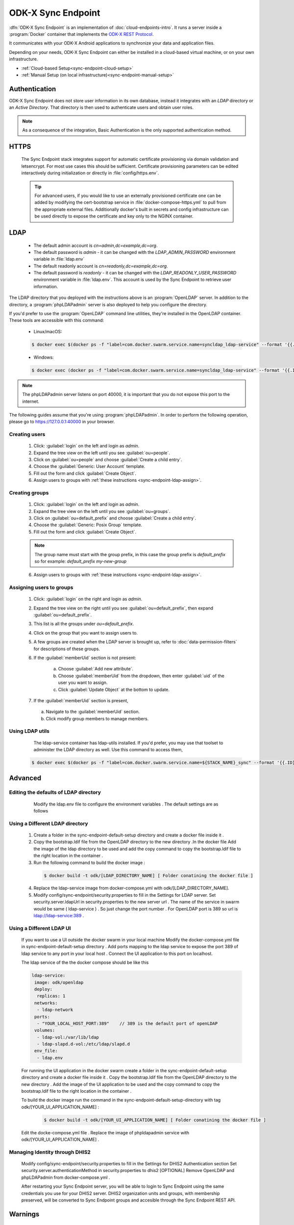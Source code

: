 .. spelling::
  phpLDAPadmin
  readonly
  letsencrypt
  OpenLDAP
  ldif

ODK-X Sync Endpoint
===================

.. _sync-endpoint-intro:

:dfn:`ODK-X Sync Endpoint` is an implementation of :doc:`cloud-endpoints-intro`. It runs a server inside a :program:`Docker` container that implements the `ODK-X REST Protocol <https://docs.odk-x.org/odk-2-sync-protocol/>`_.

It communicates with your ODK-X Android applications to synchronize
your data and application files.

Depending on your needs, ODK-X Sync Endpoint can either be installed
in a cloud-based virtual machine, or on your own infrastructure.

- :ref:`Cloud-based Setup<sync-endpoint-cloud-setup>`
- :ref:`Manual Setup (on local infrastructure)<sync-endpoint-manual-setup>`

.. _sync-endpoint-auth:

Authentication
--------------

ODK-X Sync Endpoint does not store user information in its own database, instead it integrates with an *LDAP* directory or an *Active Directory*. That directory is then used to authenticate users and obtain user roles.

.. note::

  As a consequence of the integration, Basic Authentication is the only supported authentication method.


.. _sync-endpoint-https:

HTTPS
-----

  The Sync Endpoint stack integrates support for automatic certificate
  provisioning via domain validation and letsencrypt. For most use
  cases this should be sufficient. Certificate provisioning parameters
  can be edited interactively during initialization or directly in
  :file:`config/https.env`.

  .. Tip:: For advanced users, if you would like to use an externally
           provisioned certificate one can be added by modifying the
           cert-bootstrap service in :file:`docker-compose-https.yml`
           to pull from the appropriate external files. Additionally
           docker's built in secrets and config infrastructure can be
           used directly to expose the certificate and key only to the
           NGINX container.

.. _sync-endpoint-ldap:

LDAP
----

  - The default admin account is  *cn=admin,dc=example,dc=org*.
  - The default password is *admin* - it can be changed with the *LDAP_ADMIN_PASSWORD* environment variable in :file:`ldap.env`

  - The default readonly account is *cn=readonly,dc=example,dc=org*.
  - The default password is *readonly* - it can be changed with the *LDAP_READONLY_USER_PASSWORD* environment variable in :file:`ldap.env`. This account is used by the Sync Endpoint to retrieve user information.

The LDAP directory that you deployed with the instructions above is an :program:`OpenLDAP` server. In addition to the directory, a :program:`phpLDAPadmin` server is also deployed to help you configure the directory.

If you'd prefer to use the :program:`OpenLDAP` command line utilities, they're installed in the OpenLDAP container. These tools are accessible with this command:

  - Linux/macOS:

  .. code-block:: console

    $ docker exec $(docker ps -f "label=com.docker.swarm.service.name=syncldap_ldap-service" --format '{{.ID}}') LDAPTOOL ARGS

  - Windows:

  .. code-block:: console

    $ docker exec (docker ps -f "label=com.docker.swarm.service.name=syncldap_ldap-service" --format '{{.ID}}') LDAPTOOL ARGS

.. note::

  The phpLDAPadmin server listens on port 40000, it is important that you do not expose this port to the internet.

The following guides assume that you're using :program:`phpLDAPadmin`. In order to perform the following operation, please go to https://127.0.0.1:40000 in your browser.

.. _sync-endpoint-ldap-users:

Creating users
"""""""""""""""""""""""""

  1. Click: :guilabel:`login` on the left and login as *admin*.
  2. Expand the tree view on the left until you see :guilabel:`ou=people`.
  3. Click on :guilabel:`ou=people` and choose :guilabel:`Create a child entry`.
  4. Choose the :guilabel:`Generic: User Account` template.
  5. Fill out the form and click :guilabel:`Create Object`.
  6. Assign users to groups with :ref:`these instructions <sync-endpoint-ldap-assign>`.

.. _sync-endpoint-ldap-groups:

Creating groups
"""""""""""""""""""""""""

  1. Click: :guilabel:`login` on the left and login as *admin*.
  2. Expand the tree view on the left until you see :guilabel:`ou=groups`.
  3. Click on :guilabel:`ou=default_prefix` and choose :guilabel:`Create a child entry`.
  4. Choose the :guilabel:`Generic: Posix Group` template.
  5. Fill out the form and click :guilabel:`Create Object`.

  .. note::

    The group name must start with the group prefix, in this case the group prefix is *default_prefix* so for example: *default_prefix my-new-group*

  6. Assign users to groups with :ref:`these instructions <sync-endpoint-ldap-assign>`.

.. _sync-endpoint-ldap-assign:

Assigning users to groups
"""""""""""""""""""""""""

  1. Click: :guilabel:`login` on the right and login as *admin*.
  2. Expand the tree view on the right until you see :guilabel:`ou=default_prefix`, then expand :guilabel:`ou=default_prefix`.
  3. This list is all the groups under *ou=default_prefix*.
  4. Click on the group that you want to assign users to.
  5. A few groups are created when the LDAP server is brought up, refer to :doc:`data-permission-filters` for descriptions of these groups.
  6. If the :guilabel:`memberUid` section is not present:

      a. Choose :guilabel:`Add new attribute`.
      b. Choose :guilabel:`memberUid` from the dropdown, then enter :guilabel:`uid` of the user you want to assign.
      c. Click :guilabel:`Update Object` at the bottom to update.

  7. If the :guilabel:`memberUid` section is present,

    a. Navigate to the :guilabel:`memberUid` section.
    b. Click modify group members to manage members.
    
.. _sync-endpoint-ldap-utils:

Using LDAP utils
"""""""""""""""""""""""""

  The ldap-service container has ldap-utils installed. If you'd prefer, you may use that toolset to administer the LDAP directory as well. Use this command to
  access them,
 
 .. code-block:: console
  
    $ docker exec $(docker ps -f "label=com.docker.swarm.service.name=${STACK_NAME}_sync" --format '{{.ID}}') <LDAPTOOL> <ARGS>
    
.. _sync-endpoint-advanced:

Advanced
--------

.. _sync-endpoint-ldap-defaults:

Editing the defaults of LDAP directory
"""""""""""""""""""""""""""""""""""""""""""""
    Modify the ldap.env file to configure the environment variables . The default settings are as follows 
    
   .. code-block:: console
     # openldap
     LDAP_ORGANISATION=Open Data Kit            // name of your organisation
     LDAP_DOMAIN=example.org                    // domain of your organisation
     LDAP_READONLY_USER=true                    // enable the read only user
     LDAP_READONLY_USER_PASSWORD=readonly       // password for read only user
     LDAP_ADMIN_PASSWORD=admin                  // default password for admin account 

     # phpldapadmin
     PHPLDAPADMIN_LDAP_HOSTS=ldap-service   // ldap-service is the host of OpenLDAP . This is for the phpLDAPadmin
   
.. _sync-endpoint-custom-ldap:

Using a Different LDAP directory
""""""""""""""""""""""""""""""""""""""""""""""
    
    1. Create a folder in the sync-endpoint-default-setup directory and create a docker file inside it .
    2. Copy the bootstrap.ldif file from the OpenLDAP directory to the new directory .In the docker file Add the image of the ldap directory to be used and add 
       the copy command to copy the bootstrap.ldif file to the right location in the container .
    
    3. Run the following command to build the docker image :
    
     .. code-block:: console
  
       $ docker build -t odk/[LDAP_DIRECTORY_NAME] [ Folder conatining the docker file ]
       
    4. Replace the ldap-service image from docker-compose.yml with odk/[LDAP_DIRECTORY_NAME].
    
    5. Modify config/sync-endpoint/security.properties to fill in the Settings for LDAP server.
       Set security.server.ldapUrl in security.properties to the new server url . The name of the service in swarm would be same ( ldap-service ) . So just change 
       the port number . For OpenLDAP port is 389 so url is ldap://ldap-service:389 .
    
.. _sync-endpoint-ldap-ui:

Using a Different LDAP UI
""""""""""""""""""""""""""""""""""""""""""""""
    
    If you want to use a UI outside the docker swarm in your local machine Modify the docker-compose.yml file in sync-endpoint-default-setup directory . Add ports 
    mapping to the ldap service to expose the port 389 of ldap service to any port in your local host . Connect the UI application to this port on localhost.
    
    The ldap service of the the docker compose should be like this 
    
    .. code-block:: console
        
      ldap-service:
       image: odk/openldap
       deploy:
        replicas: 1
       networks:
        - ldap-network
       ports:
        - "YOUR_LOCAL_HOST_PORT:389"    // 389 is the default port of openLDAP 
       volumes:
        - ldap-vol:/var/lib/ldap
        - ldap-slapd.d-vol:/etc/ldap/slapd.d
       env_file:
        - ldap.env 
    
    
    For running the UI application in the docker swarm create a folder in the sync-endpoint-default-setup directory and create a docker file inside it .
    Copy the bootstrap.ldif file from the OpenLDAP directory to the new directory . Add the image of the UI application to be used and the copy command to copy 
    the bootstrap.ldif file to the right location in the container .
    
    To build the docker image run the command in the sync-endpoint-default-setup-directory with tag odk/[YOUR_UI_APPLICATION_NAME] :
    
     .. code-block:: console
  
       $ docker build -t odk/[YOUR_UI_APPLICATION_NAME] [ Folder conatining the docker file ]
       
    Edit the docke-compose.yml file . Replace the image of phpldapadmin service with odk/[YOUR_UI_APPLICATION_NAME] . 
    
    
.. _sync-endpoint-dhis2:    

Managing Identity through DHIS2
"""""""""""""""""""""""""""""""""
    Modify config/sync-endpoint/security.properties to fill in the Settings for DHIS2 Authentication section
    Set security.server.authenticationMethod in security.properties to dhis2
    [OPTIONAL] Remove OpenLDAP and phpLDAPadmin from docker-compose.yml .

    After restarting your Sync Endpoint server, you will be able to login to Sync Endpoint using the same credentials you use
    for your DHIS2 server. DHIS2 organization units and groups, with membership preserved, will be converted to Sync Endpoint
    groups and accesible through the Sync Endpoint REST API.\
    
.. _sync-endpoint-warnings:

Warnings
--------
 - The database and the LDAP directory set up here are meant only for testing and evaluation. When running in production you should configure a production ready 
   database and a production ready LDAP directory. Using the pre-configured database and directory in production can result in poor performance and degraded 
   availabiltiy.
 - You should refer to Docker Swarm documentation on running a production ready Swarm.
 - We recommend that you host Sync Endpoint on a commercial cloud provider (e.g. Google Cloud Platform, Amazon AWS, Microsoft Azure, etc.) If you want to host 
   Sync Endpoint on premise, you should consult your System Administrator for appropriate hardware.
 - Always make regular backups and test your backups to prevent potential data loss.
